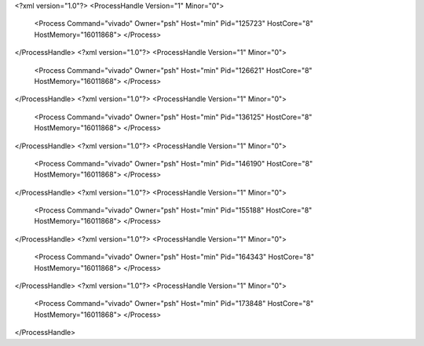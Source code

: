 <?xml version="1.0"?>
<ProcessHandle Version="1" Minor="0">
    <Process Command="vivado" Owner="psh" Host="min" Pid="125723" HostCore="8" HostMemory="16011868">
    </Process>
</ProcessHandle>
<?xml version="1.0"?>
<ProcessHandle Version="1" Minor="0">
    <Process Command="vivado" Owner="psh" Host="min" Pid="126621" HostCore="8" HostMemory="16011868">
    </Process>
</ProcessHandle>
<?xml version="1.0"?>
<ProcessHandle Version="1" Minor="0">
    <Process Command="vivado" Owner="psh" Host="min" Pid="136125" HostCore="8" HostMemory="16011868">
    </Process>
</ProcessHandle>
<?xml version="1.0"?>
<ProcessHandle Version="1" Minor="0">
    <Process Command="vivado" Owner="psh" Host="min" Pid="146190" HostCore="8" HostMemory="16011868">
    </Process>
</ProcessHandle>
<?xml version="1.0"?>
<ProcessHandle Version="1" Minor="0">
    <Process Command="vivado" Owner="psh" Host="min" Pid="155188" HostCore="8" HostMemory="16011868">
    </Process>
</ProcessHandle>
<?xml version="1.0"?>
<ProcessHandle Version="1" Minor="0">
    <Process Command="vivado" Owner="psh" Host="min" Pid="164343" HostCore="8" HostMemory="16011868">
    </Process>
</ProcessHandle>
<?xml version="1.0"?>
<ProcessHandle Version="1" Minor="0">
    <Process Command="vivado" Owner="psh" Host="min" Pid="173848" HostCore="8" HostMemory="16011868">
    </Process>
</ProcessHandle>
